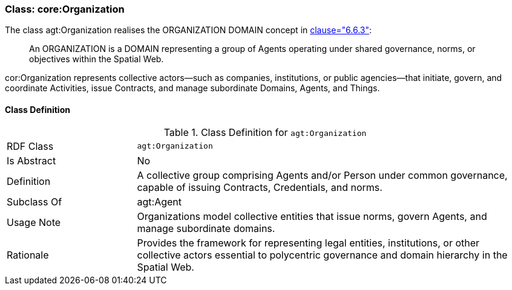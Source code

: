 [[agt-organization]]
=== Class: core:Organization

The class agt:Organization realises the ORGANIZATION DOMAIN concept in <<ieee-p2874,clause="6.6.3">>:

[quote]
____
An ORGANIZATION is a DOMAIN representing a group of Agents operating under shared governance, norms, or objectives within the Spatial Web.
____

cor:Organization represents collective actors—such as companies, institutions, or public agencies—that initiate, govern, and coordinate Activities, issue Contracts, and manage subordinate Domains, Agents, and Things.



[[agt-organization-class]]
==== Class Definition

.Class Definition for `agt:Organization`
[cols="1,3"]
|===
| RDF Class | `agt:Organization`
| Is Abstract | No
| Definition | A collective group comprising Agents and/or Person under common governance, capable of issuing Contracts, Credentials, and norms.
| Subclass Of | agt:Agent
| Usage Note | Organizations model collective entities that issue norms, govern Agents, and manage subordinate domains.
| Rationale | Provides the framework for representing legal entities, institutions, or other collective actors essential to polycentric governance and domain hierarchy in the Spatial Web.
|===

